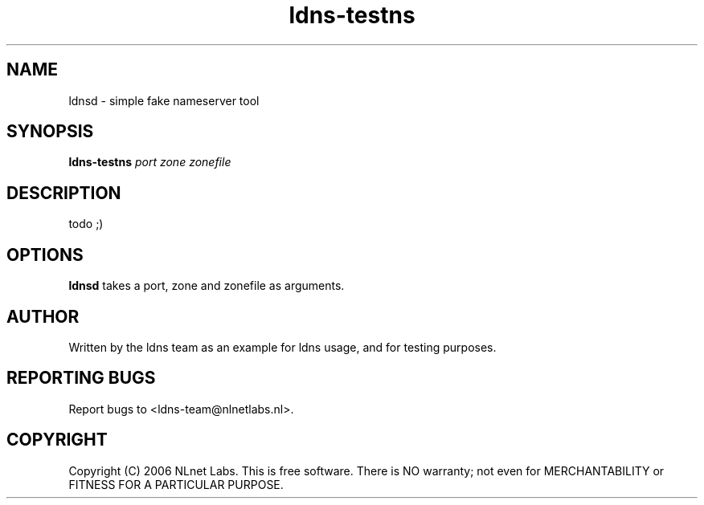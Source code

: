 .TH ldns-testns 1 "14 Dec 2006"
.SH NAME
ldnsd \- simple fake nameserver tool
.SH SYNOPSIS
.B ldns-testns
.IR port 
.IR zone 
.IR zonefile 

.SH DESCRIPTION
todo ;)

.SH OPTIONS
\fBldnsd\fR takes a port, zone and zonefile as arguments.

.SH AUTHOR
Written by the ldns team as an example for ldns usage, and for testing purposes.

.SH REPORTING BUGS
Report bugs to <ldns-team@nlnetlabs.nl>. 

.SH COPYRIGHT
Copyright (C) 2006 NLnet Labs. This is free software. There is NO
warranty; not even for MERCHANTABILITY or FITNESS FOR A PARTICULAR
PURPOSE.
